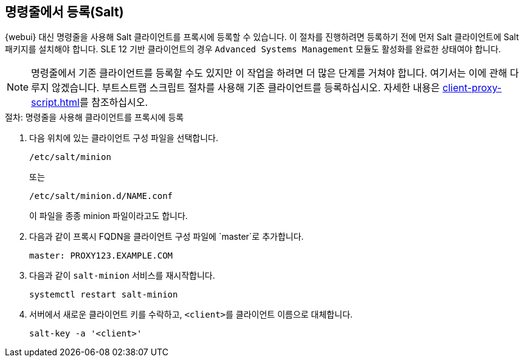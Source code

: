 [[cli-client-proxy]]
== 명령줄에서 등록(Salt)



{webui} 대신 명령줄을 사용해 Salt 클라이언트를 프록시에 등록할 수 있습니다. 이 절차를 진행하려면 등록하기 전에 먼저 Salt 클라이언트에 Salt 패키지를 설치해야 합니다. SLE 12 기반 클라이언트의 경우 [systemitem]``Advanced Systems Management`` 모듈도 활성화를 완료한 상태여야 합니다.

[NOTE]
====
명령줄에서 기존 클라이언트를 등록할 수도 있지만 이 작업을 하려면 더 많은 단계를 거쳐야 합니다. 여기서는 이에 관해 다루지 않겠습니다. 부트스트랩 스크립트 절차를 사용해 기존 클라이언트를 등록하십시오. 자세한 내용은 xref:client-proxy-script.adoc[]를 참조하십시오.
====



.절차: 명령줄을 사용해 클라이언트를 프록시에 등록

. 다음 위치에 있는 클라이언트 구성 파일을 선택합니다.
+
----
/etc/salt/minion
----
+
또는
+
----
/etc/salt/minion.d/NAME.conf
----
+
이 파일을 종종 minion 파일이라고도 합니다.
. 다음과 같이 프록시 FQDN을 클라이언트 구성 파일에 `master`로 추가합니다.
+
----
master: PROXY123.EXAMPLE.COM
----

. 다음과 같이 [systemitem]``salt-minion`` 서비스를 재시작합니다.
+
----
systemctl restart salt-minion
----
. 서버에서 새로운 클라이언트 키를 수락하고, [systemitem]``<client>``를 클라이언트 이름으로 대체합니다.
+
----
salt-key -a '<client>'
----
